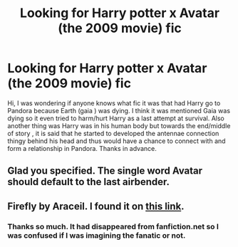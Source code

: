 #+TITLE: Looking for Harry potter x Avatar (the 2009 movie) fic

* Looking for Harry potter x Avatar (the 2009 movie) fic
:PROPERTIES:
:Author: Midnigntshadow
:Score: 1
:DateUnix: 1609878947.0
:DateShort: 2021-Jan-06
:FlairText: What's That Fic?
:END:
Hi, I was wondering if anyone knows what fic it was that had Harry go to Pandora because Earth (gaia ) was dying. I think it was mentioned Gaia was dying so it even tried to harm/hurt Harry as a last attempt at survival. Also another thing was Harry was in his human body but towards the end/middle of story , it is said that he started to developed the antennae connection thingy behind his head and thus would have a chance to connect with and form a relationship in Pandora. Thanks in advance.


** Glad you specified. The single word Avatar should default to the last airbender.
:PROPERTIES:
:Author: Jon_Riptide
:Score: 6
:DateUnix: 1609879832.0
:DateShort: 2021-Jan-06
:END:


** Firefly by Araceil. I found it on [[http://www.ff2ebook.com/archive.php?search=araceil&sort=title][this link]].
:PROPERTIES:
:Author: deixa_carol_mesmo
:Score: 2
:DateUnix: 1609882943.0
:DateShort: 2021-Jan-06
:END:

*** Thanks so much. It had disappeared from fanfiction.net so I was confused if I was imagining the fanatic or not.
:PROPERTIES:
:Author: Midnigntshadow
:Score: 2
:DateUnix: 1609902343.0
:DateShort: 2021-Jan-06
:END:
